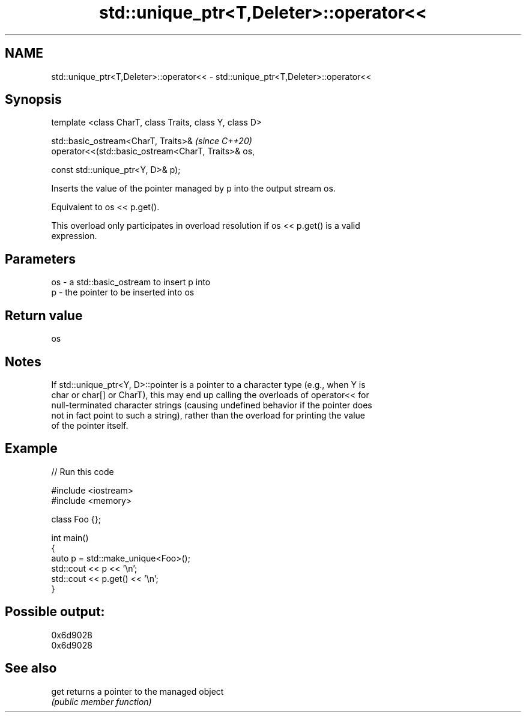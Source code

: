 .TH std::unique_ptr<T,Deleter>::operator<< 3 "2019.08.27" "http://cppreference.com" "C++ Standard Libary"
.SH NAME
std::unique_ptr<T,Deleter>::operator<< \- std::unique_ptr<T,Deleter>::operator<<

.SH Synopsis
   template <class CharT, class Traits, class Y, class D>

   std::basic_ostream<CharT, Traits>&                                     \fI(since C++20)\fP
   operator<<(std::basic_ostream<CharT, Traits>& os,

   const std::unique_ptr<Y, D>& p);

   Inserts the value of the pointer managed by p into the output stream os.

   Equivalent to os << p.get().

   This overload only participates in overload resolution if os << p.get() is a valid
   expression.

.SH Parameters

   os - a std::basic_ostream to insert p into
   p  - the pointer to be inserted into os

.SH Return value

   os

.SH Notes

   If std::unique_ptr<Y, D>::pointer is a pointer to a character type (e.g., when Y is
   char or char[] or CharT), this may end up calling the overloads of operator<< for
   null-terminated character strings (causing undefined behavior if the pointer does
   not in fact point to such a string), rather than the overload for printing the value
   of the pointer itself.

.SH Example

   
// Run this code

 #include <iostream>
 #include <memory>

 class Foo {};

 int main()
 {
     auto p = std::make_unique<Foo>();
     std::cout << p << '\\n';
     std::cout << p.get() << '\\n';
 }

.SH Possible output:

 0x6d9028
 0x6d9028

.SH See also

   get returns a pointer to the managed object
       \fI(public member function)\fP
